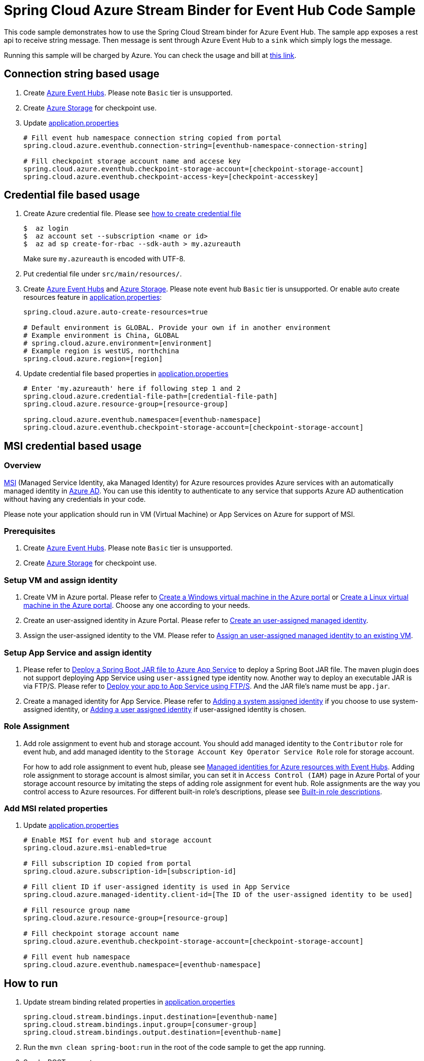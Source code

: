 = Spring Cloud Azure Stream Binder for Event Hub Code Sample

This code sample demonstrates how to use the Spring Cloud Stream binder for Azure Event Hub.
The sample app exposes a rest api to receive string message. Then message is sent through Azure
Event Hub to a `sink` which simply logs the message.

Running this sample will be charged by Azure. You can check the usage and bill at https://azure.microsoft.com/en-us/account/[this link].

== Connection string based usage

1. Create https://docs.microsoft.com/en-us/azure/event-hubs/event-hubs-create[Azure Event Hubs]. Please note `Basic` tier is unsupported.

2. Create https://docs.microsoft.com/en-us/azure/storage/[Azure Storage] for checkpoint use.

3. Update link:src/main/resources/application.properties[application.properties]

+
....
# Fill event hub namespace connection string copied from portal
spring.cloud.azure.eventhub.connection-string=[eventhub-namespace-connection-string]

# Fill checkpoint storage account name and accese key
spring.cloud.azure.eventhub.checkpoint-storage-account=[checkpoint-storage-account]
spring.cloud.azure.eventhub.checkpoint-access-key=[checkpoint-accesskey]
....

== Credential file based usage

1. Create Azure credential file. Please see https://github.com/Azure/azure-libraries-for-java/blob/master/AUTH.md[how
to create credential file]
+
....
$  az login
$  az account set --subscription <name or id>
$  az ad sp create-for-rbac --sdk-auth > my.azureauth
....
+
Make sure `my.azureauth` is encoded with UTF-8.

2. Put credential file under `src/main/resources/`.

3. Create https://docs.microsoft.com/en-us/azure/event-hubs/event-hubs-create[Azure Event Hubs] and https://docs.microsoft.com/en-us/azure/storage/[Azure Storage]. Please note event hub `Basic` tier is unsupported. Or enable auto create
resources feature in link:src/main/resources/application.properties[application.properties]:
+
....
spring.cloud.azure.auto-create-resources=true

# Default environment is GLOBAL. Provide your own if in another environment
# Example environment is China, GLOBAL
# spring.cloud.azure.environment=[environment]
# Example region is westUS, northchina
spring.cloud.azure.region=[region]
....

4. Update credential file based properties in link:src/main/resources/application.properties[application.properties]
+
....
# Enter 'my.azureauth' here if following step 1 and 2
spring.cloud.azure.credential-file-path=[credential-file-path]
spring.cloud.azure.resource-group=[resource-group]

spring.cloud.azure.eventhub.namespace=[eventhub-namespace]
spring.cloud.azure.eventhub.checkpoint-storage-account=[checkpoint-storage-account]
....

== MSI credential based usage

=== Overview

https://docs.microsoft.com/en-us/azure/active-directory/managed-identities-azure-resources/[MSI] (Managed Service Identity, aka Managed Identity) for Azure resources provides Azure services with an automatically managed identity in https://docs.microsoft.com/en-us/azure/active-directory/fundamentals/active-directory-whatis[Azure AD]. You can use this identity to authenticate to any service that supports Azure AD authentication without having any credentials in your code.

Please note your application should run in VM (Virtual Machine) or App Services on Azure for support of MSI.

=== Prerequisites
1. Create https://docs.microsoft.com/en-us/azure/event-hubs/event-hubs-create[Azure Event Hubs]. Please note `Basic` tier is unsupported.

2. Create https://docs.microsoft.com/en-us/azure/storage/[Azure Storage] for checkpoint use.


=== Setup VM and assign identity

3. Create VM in Azure portal.
Please refer to https://docs.microsoft.com/en-us/azure/virtual-machines/windows/quick-create-portal[Create a Windows virtual machine in the Azure portal] or https://docs.microsoft.com/en-us/azure/virtual-machines/linux/quick-create-portal[Create a Linux virtual machine in the Azure portal]. Choose any one according to your needs.

4. Create an user-assigned identity in Azure Portal.
Please refer to https://docs.microsoft.com/en-us/azure/active-directory/managed-identities-azure-resources/how-to-manage-ua-identity-portal#create-a-user-assigned-managed-identity[Create an user-assigned managed identity].

5. Assign the user-assigned identity to the VM.
Please refer to https://docs.microsoft.com/en-us/azure/active-directory/managed-identities-azure-resources/qs-configure-portal-windows-vm#assign-a-user-assigned-managed-identity-to-an-existing-vm[Assign an user-assigned managed identity to an existing VM].

=== Setup App Service and assign identity

1. Please refer to https://docs.microsoft.com/en-us/java/azure/spring-framework/deploy-spring-boot-java-app-with-maven-plugin?toc=%2Fazure%2Fapp-service%2Fcontainers%2Ftoc.json&view=azure-java-stable[
   Deploy a Spring Boot JAR file to Azure App Service] to deploy a Spring Boot JAR file.
   The maven plugin does not support deploying App Service using `user-assigned` type identity now.
   Another way to deploy an executable JAR is via FTP/S. Please refer to https://docs.microsoft.com/en-us/azure/app-service/deploy-ftp[
   Deploy your app to App Service using FTP/S]. And the JAR file's name must be `app.jar`.


2. Create a managed identity for App Service.
   Please refer to https://docs.microsoft.com/en-us/azure/app-service/overview-managed-identity#adding-a-system-assigned-identity[
   Adding a system assigned identity] if you choose to use system-assigned identity,
   or https://docs.microsoft.com/en-us/azure/app-service/overview-managed-identity#adding-a-user-assigned-identity[
   Adding a user assigned identity] if user-assigned identity is chosen.

=== Role Assignment

1. Add role assignment to event hub and storage account. You should add managed identity to the `Contributor` role for event hub, and add managed identity to the `Storage Account Key Operator Service Role` role for storage account.
+
--
For how to add role assignment to event hub, please see https://docs.microsoft.com/en-us/azure/event-hubs/event-hubs-managed-service-identity[Managed identities for Azure resources with Event Hubs]. Adding role assignment to storage account is almost similar, you can set it in `Access Control (IAM)` page in Azure Portal of your storage account resource by imitating the steps of adding role assignment for event hub.
Role assignments are the way you control access to Azure resources. For different built-in role's descriptions, please see https://docs.microsoft.com/en-us/azure/role-based-access-control/built-in-roles[Built-in role descriptions].
--

=== Add MSI related properties

1. Update link:src/main/resources/application.properties[application.properties]
+
....
# Enable MSI for event hub and storage account
spring.cloud.azure.msi-enabled=true

# Fill subscription ID copied from portal
spring.cloud.azure.subscription-id=[subscription-id]

# Fill client ID if user-assigned identity is used in App Service
spring.cloud.azure.managed-identity.client-id=[The ID of the user-assigned identity to be used]

# Fill resource group name
spring.cloud.azure.resource-group=[resource-group]

# Fill checkpoint storage account name
spring.cloud.azure.eventhub.checkpoint-storage-account=[checkpoint-storage-account]

# Fill event hub namespace
spring.cloud.azure.eventhub.namespace=[eventhub-namespace]
....


== How to run
1. Update stream binding related properties in link:src/main/resources/application.properties[application.properties]

+
....
spring.cloud.stream.bindings.input.destination=[eventhub-name]
spring.cloud.stream.bindings.input.group=[consumer-group]
spring.cloud.stream.bindings.output.destination=[eventhub-name]
....

2. Run the `mvn clean spring-boot:run` in the root of the code sample to get the app running.

3.  Send a POST request
+
....
$ curl -X POST http://localhost:8080/messages?message=hello
....
+
or when the app runs on App Service
+
....
$ curl -X POST https://[your-app-URL]/messages?message=hello
....

4. Verify in your app's logs that a similar message was posted:
+
....
New message received: 'hello'
Message 'hello' successfully checkpointed
....

5. Delete the resources on http://ms.portal.azure.com/[Azure Portal] to avoid unexpected charges.
